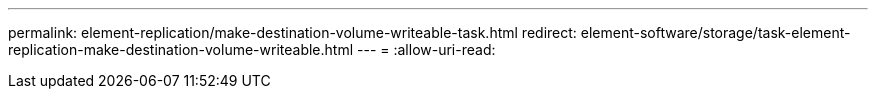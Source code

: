 ---
permalink: element-replication/make-destination-volume-writeable-task.html 
redirect: element-software/storage/task-element-replication-make-destination-volume-writeable.html 
---
= 
:allow-uri-read: 


